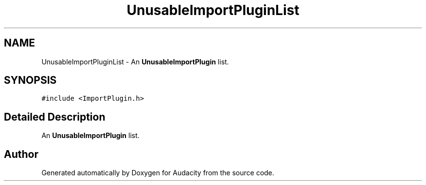 .TH "UnusableImportPluginList" 3 "Thu Apr 28 2016" "Audacity" \" -*- nroff -*-
.ad l
.nh
.SH NAME
UnusableImportPluginList \- An \fBUnusableImportPlugin\fP list\&.  

.SH SYNOPSIS
.br
.PP
.PP
\fC#include <ImportPlugin\&.h>\fP
.SH "Detailed Description"
.PP 
An \fBUnusableImportPlugin\fP list\&. 

.SH "Author"
.PP 
Generated automatically by Doxygen for Audacity from the source code\&.
